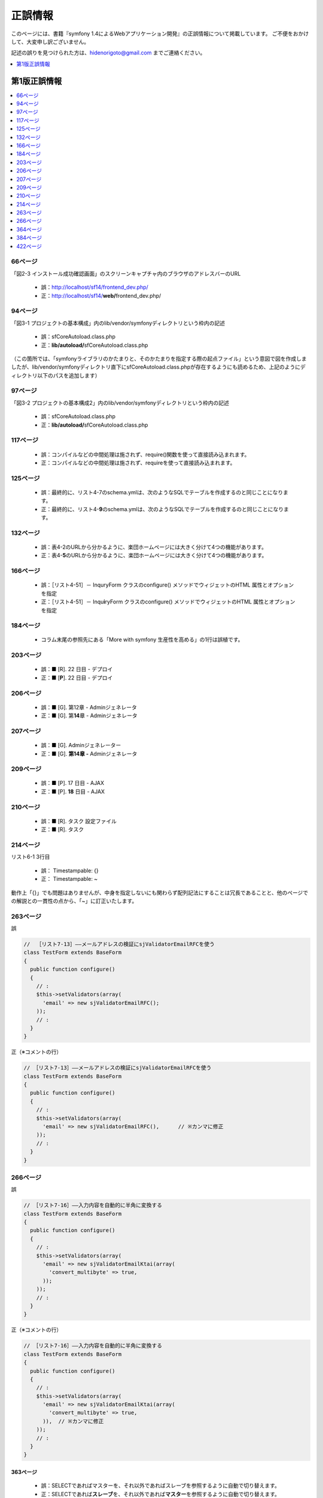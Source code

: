 ========
正誤情報
========

このページには、書籍『symfony 1.4によるWebアプリケーション開発』の正誤情報について掲載しています。
ご不便をおかけして、大変申し訳ございません。

記述の誤りを見つけられた方は、hidenorigoto@gmail.com までご連絡ください。

.. contents::
   :depth: 1
   :local:

.. _updates-1:

-------------
第1版正誤情報
-------------

.. contents::
   :depth: 1
   :local:

66ページ
~~~~~~~~

「図2-3 インストール成功確認画面」のスクリーンキャプチャ内のブラウザのアドレスバーのURL

    * 誤：http://localhost/sf14/frontend_dev.php/
    * 正：http://localhost/sf14/\ **web/**\ frontend_dev.php/

94ページ
~~~~~~~~

「図3-1 プロジェクトの基本構成」内のlib/vendor/symfonyディレクトリという枠内の記述

    * 誤：sfCoreAutoload.class.php
    * 正：\ **lib/autoload/**\ sfCoreAutoload.class.php

（この箇所では、「symfonyライブラリのかたまりと、そのかたまりを指定する際の起点ファイル」という意図で図を作成しましたが、lib/vendor/symfonyディレクトリ直下にsfCoreAutoload.class.phpが存在するようにも読めるため、上記のようにディレクトリ以下のパスを追加します）


97ページ
~~~~~~~~

「図3-2 プロジェクトの基本構成2」内のlib/vendor/symfonyディレクトリという枠内の記述

    * 誤：sfCoreAutoload.class.php
    * 正：\ **lib/autoload/**\ sfCoreAutoload.class.php


117ページ
~~~~~~~~~

    * 誤：コンパイルなどの中間処理は施されず、require()関数を使って直接読み込まれます。
    * 正：コンパイルなどの中間処理は施されず、requireを使って直接読み込まれます。

125ページ
~~~~~~~~~

    * 誤：最終的に、リスト4-7のschema.ymlは、次のようなSQLでテーブルを作成するのと同じことになります。
    * 正：最終的に、リスト4-\ **9**\ のschema.ymlは、次のようなSQLでテーブルを作成するのと同じことになります。


132ページ
~~~~~~~~~

    * 誤：表4-2のURLから分かるように、楽団ホームページには大きく分けて4つの機能があります。
    * 正：表4-\ **5**\ のURLから分かるように、楽団ホームページには大きく分けて4つの機能があります。


166ページ
~~~~~~~~~

    * 誤：［リスト4-51］－ InquryForm クラスのconfigure() メソッドでウィジェットのHTML 属性とオプションを指定
    * 正：［リスト4-51］－ Inqu\ **i**\ ryForm クラスのconfigure() メソッドでウィジェットのHTML 属性とオプションを指定


184ページ
~~~~~~~~~

    * コラム末尾の参照先にある「More with symfony 生産性を高める」の1行は誤植です。


203ページ
~~~~~~~~~

    * 誤：■ [R]. 22 日目 - デプロイ
    * 正：■ [\ **P**\ ]. 22 日目 - デプロイ


206ページ
~~~~~~~~~

    * 誤：■ [G]. 第12章 - Adminジェネレータ
    * 正：■ [G]. 第\ **14**\ 章 - Adminジェネレータ


207ページ
~~~~~~~~~

    * 誤：■ [G]. Adminジェネレーター
    * 正：■ [G]. **第14章 -** Adminジェネレータ


209ページ
~~~~~~~~~

    * 誤：■ [P]. 17 日目 - AJAX
    * 正：■ [P]. **18** 日目 - AJAX


210ページ
~~~~~~~~~

    * 誤：■ [R]. タスク 設定ファイル
    * 正：■ [R]. タスク


214ページ
~~~~~~~~~

リスト6-1 3行目

    * 誤： Timestampable: {}
    * 正： Timestampable: ~

動作上「{}」でも問題はありませんが、中身を指定しないにも関わらず配列記法にすることは冗長であることと、他のページでの解説との一貫性の点から、「~」に訂正いたします。


263ページ
~~~~~~~~~

誤

.. code-block:: php

    //  ［リスト7-13］――メールアドレスの検証にsjValidatorEmailRFCを使う
    class TestForm extends BaseForm
    {
      public function configure()
      {
        // :
        $this->setValidators(array(
          'email' => new sjValidatorEmailRFC();
        ));
        // :
      }
    }


正（※コメントの行）

.. code-block:: php

    // ［リスト7-13］――メールアドレスの検証にsjValidatorEmailRFCを使う
    class TestForm extends BaseForm
    {
      public function configure()
      {
        // :
        $this->setValidators(array(
          'email' => new sjValidatorEmailRFC(),      // ※カンマに修正
        ));
        // :
      }
    }



266ページ
~~~~~~~~~

誤

.. code-block:: php

    // ［リスト7-16］――入力内容を自動的に半角に変換する
    class TestForm extends BaseForm
    {
      public function configure()
      {
        // :
        $this->setValidators(array(
          'email' => new sjValidatorEmailKtai(array(
            'convert_multibyte' => true,
          ));
        ));
        // :
      }
    }


正（※コメントの行）

.. code-block:: php

    // ［リスト7-16］――入力内容を自動的に半角に変換する
    class TestForm extends BaseForm
    {
      public function configure()
      {
        // :
        $this->setValidators(array(
          'email' => new sjValidatorEmailKtai(array(
            'convert_multibyte' => true,
          )),  // ※カンマに修正
        ));
        // :
      }
    }


363ページ
---------

    * 誤：SELECTであればマスターを、それ以外であればスレーブを参照するように自動で切り替えます。
    * 正：SELECTであれば\ **スレーブ**\ を、それ以外であれば\ **マスター**\ を参照するように自動で切り替えます。


364ページ
~~~~~~~~~

    * 誤：リスト10-5の末尾にあるexecuteMasterKist()がMasterListアクションのコードです。
    * 正：リスト10-5の末尾にあるexecuteMaster\ **L**\ ist()がMasterListアクションのコードです。


384ページ
~~~~~~~~~

    * 誤：http://localhost/frontend_dev.php/page/about
    * 正：http://\ **symfony-band.local**\ /frontend_dev.php/page/about


422ページ
~~~~~~~~~

    * 誤：JavaのStrustやHibernate等、自分で組み合わせる個別のフレームワークを使用していました。
    * 正：Javaの\ **Struts**\ やHibernate等、自分で組み合わせる個別のフレームワークを使用していました。


